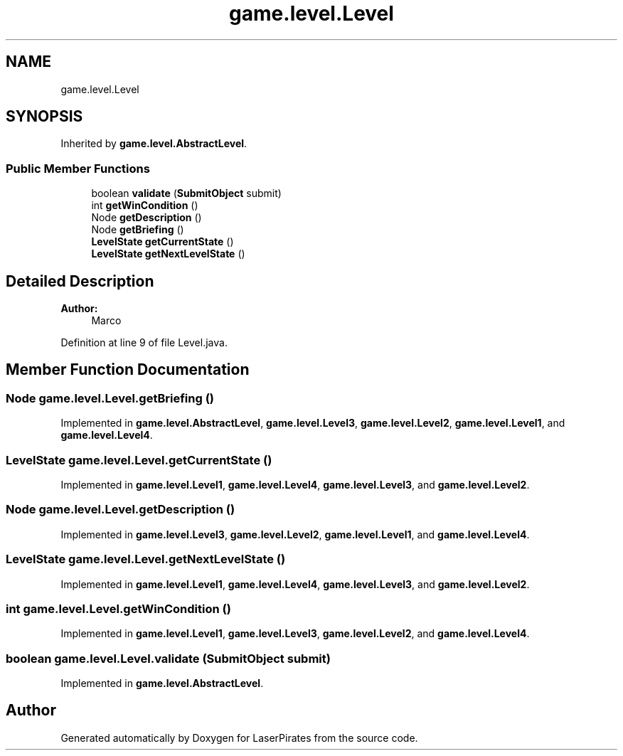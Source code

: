 .TH "game.level.Level" 3 "Sun Jun 24 2018" "LaserPirates" \" -*- nroff -*-
.ad l
.nh
.SH NAME
game.level.Level
.SH SYNOPSIS
.br
.PP
.PP
Inherited by \fBgame\&.level\&.AbstractLevel\fP\&.
.SS "Public Member Functions"

.in +1c
.ti -1c
.RI "boolean \fBvalidate\fP (\fBSubmitObject\fP submit)"
.br
.ti -1c
.RI "int \fBgetWinCondition\fP ()"
.br
.ti -1c
.RI "Node \fBgetDescription\fP ()"
.br
.ti -1c
.RI "Node \fBgetBriefing\fP ()"
.br
.ti -1c
.RI "\fBLevelState\fP \fBgetCurrentState\fP ()"
.br
.ti -1c
.RI "\fBLevelState\fP \fBgetNextLevelState\fP ()"
.br
.in -1c
.SH "Detailed Description"
.PP 

.PP
\fBAuthor:\fP
.RS 4
Marco 
.RE
.PP

.PP
Definition at line 9 of file Level\&.java\&.
.SH "Member Function Documentation"
.PP 
.SS "Node game\&.level\&.Level\&.getBriefing ()"

.PP
Implemented in \fBgame\&.level\&.AbstractLevel\fP, \fBgame\&.level\&.Level3\fP, \fBgame\&.level\&.Level2\fP, \fBgame\&.level\&.Level1\fP, and \fBgame\&.level\&.Level4\fP\&.
.SS "\fBLevelState\fP game\&.level\&.Level\&.getCurrentState ()"

.PP
Implemented in \fBgame\&.level\&.Level1\fP, \fBgame\&.level\&.Level4\fP, \fBgame\&.level\&.Level3\fP, and \fBgame\&.level\&.Level2\fP\&.
.SS "Node game\&.level\&.Level\&.getDescription ()"

.PP
Implemented in \fBgame\&.level\&.Level3\fP, \fBgame\&.level\&.Level2\fP, \fBgame\&.level\&.Level1\fP, and \fBgame\&.level\&.Level4\fP\&.
.SS "\fBLevelState\fP game\&.level\&.Level\&.getNextLevelState ()"

.PP
Implemented in \fBgame\&.level\&.Level1\fP, \fBgame\&.level\&.Level4\fP, \fBgame\&.level\&.Level3\fP, and \fBgame\&.level\&.Level2\fP\&.
.SS "int game\&.level\&.Level\&.getWinCondition ()"

.PP
Implemented in \fBgame\&.level\&.Level1\fP, \fBgame\&.level\&.Level3\fP, \fBgame\&.level\&.Level2\fP, and \fBgame\&.level\&.Level4\fP\&.
.SS "boolean game\&.level\&.Level\&.validate (\fBSubmitObject\fP submit)"

.PP
Implemented in \fBgame\&.level\&.AbstractLevel\fP\&.

.SH "Author"
.PP 
Generated automatically by Doxygen for LaserPirates from the source code\&.

